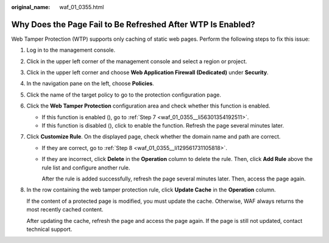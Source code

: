 :original_name: waf_01_0355.html

.. _waf_01_0355:

Why Does the Page Fail to Be Refreshed After WTP Is Enabled?
============================================================

Web Tamper Protection (WTP) supports only caching of static web pages. Perform the following steps to fix this issue:

#. Log in to the management console.

#. Click |image1| in the upper left corner of the management console and select a region or project.

#. Click |image2| in the upper left corner and choose **Web Application Firewall (Dedicated)** under **Security**.

#. In the navigation pane on the left, choose **Policies**.

#. Click the name of the target policy to go to the protection configuration page.

#. Click the **Web Tamper Protection** configuration area and check whether this function is enabled.

   -  If this function is enabled (|image3|), go to :ref:`Step 7 <waf_01_0355__li56301354192511>`.
   -  If this function is disabled (|image4|), click |image5| to enable the function. Refresh the page several minutes later.

#. .. _waf_01_0355__li56301354192511:

   Click **Customize Rule**. On the displayed page, check whether the domain name and path are correct.

   -  If they are correct, go to :ref:`Step 8 <waf_01_0355__li129561731105818>`.

   -  If they are incorrect, click **Delete** in the **Operation** column to delete the rule. Then, click **Add Rule** above the rule list and configure another rule.

      After the rule is added successfully, refresh the page several minutes later. Then, access the page again.

#. .. _waf_01_0355__li129561731105818:

   In the row containing the web tamper protection rule, click **Update Cache** in the **Operation** column.

   If the content of a protected page is modified, you must update the cache. Otherwise, WAF always returns the most recently cached content.

   After updating the cache, refresh the page and access the page again. If the page is still not updated, contact technical support.

.. |image1| image:: /_static/images/en-us_image_0000001482063812.jpg
.. |image2| image:: /_static/images/en-us_image_0000001548562913.png
.. |image3| image:: /_static/images/en-us_image_0000002094324173.png
.. |image4| image:: /_static/images/en-us_image_0000001716118726.png
.. |image5| image:: /_static/images/en-us_image_0000001831751069.png
